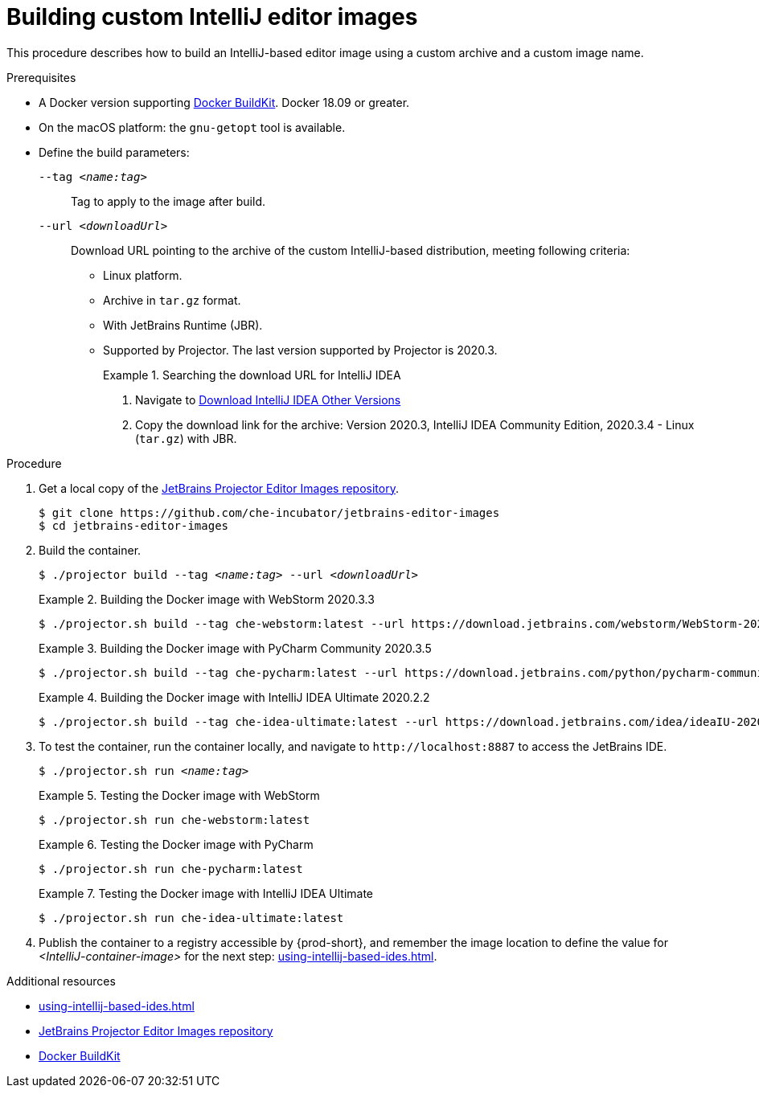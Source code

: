 [id="building-custom-intellij-editor-images_{context}"]
= Building custom IntelliJ editor images

This procedure describes how to build an IntelliJ-based editor image using a custom archive and a custom image name.

.Prerequisites

* A Docker version supporting link:https://docs.docker.com/develop/develop-images/build_enhancements/[Docker BuildKit]. Docker 18.09 or greater.

* On the macOS platform: the `+gnu-getopt+` tool is available.

* Define the build parameters:
+
`--tag __<name:tag>__`::
Tag to apply to the image after build.
+
`--url __<downloadUrl>__`::
Download URL pointing to the archive of the custom IntelliJ-based distribution, meeting following criteria: 
+
** Linux platform.
** Archive in `+tar.gz+` format.
** With JetBrains Runtime (JBR).
** Supported by Projector. The last version supported by Projector is 2020.3.
+
.Searching the download URL for IntelliJ IDEA
====
. Navigate to link:https://www.jetbrains.com/idea/download/other.html[Download IntelliJ IDEA Other Versions]
. Copy the download link for the archive: Version 2020.3, IntelliJ IDEA Community Edition, 2020.3.4 - Linux (`tar.gz`) with JBR.
====

.Procedure

. Get a local copy of the link:https://github.com/che-incubator/jetbrains-editor-images[JetBrains Projector Editor Images repository].
+
----
$ git clone https://github.com/che-incubator/jetbrains-editor-images
$ cd jetbrains-editor-images
----

. Build the container.
+
[subs="+quotes,macros,attributes"]
----
$ ./projector build --tag __<name:tag>__ --url __<downloadUrl>__
----
+
.Building the Docker image with WebStorm 2020.3.3
====
----
$ ./projector.sh build --tag che-webstorm:latest --url https://download.jetbrains.com/webstorm/WebStorm-2020.3.3.tar.gz
----
====
+
.Building the Docker image with PyCharm Community 2020.3.5
====
----
$ ./projector.sh build --tag che-pycharm:latest --url https://download.jetbrains.com/python/pycharm-community-2020.3.5.tar.gz
----
====
+
.Building the Docker image with IntelliJ IDEA Ultimate 2020.2.2
====
----
$ ./projector.sh build --tag che-idea-ultimate:latest --url https://download.jetbrains.com/idea/ideaIU-2020.2.2.tar.gz
----
====

. To test the container, run the container locally, and navigate to `++http://localhost:8887++` to access the JetBrains IDE.
+
[subs="+quotes,macros,attributes"]
----
$ ./projector.sh run __<name:tag>__
----
+
.Testing the Docker image with WebStorm
====
----
$ ./projector.sh run che-webstorm:latest
----
====
+
.Testing the Docker image with PyCharm
====
----
$ ./projector.sh run che-pycharm:latest
----
====
+
.Testing the Docker image with IntelliJ IDEA Ultimate
====
----
$ ./projector.sh run che-idea-ultimate:latest
----
====

. Publish the container to a registry accessible by {prod-short}, and remember the image location to define the value for __<IntelliJ-container-image>__ for the next step: xref:using-intellij-based-ides.adoc[].

.Additional resources

* xref:using-intellij-based-ides.adoc[]
* link:https://github.com/che-incubator/jetbrains-editor-images[JetBrains Projector Editor Images repository]
* link:https://docs.docker.com/develop/develop-images/build_enhancements/[Docker BuildKit]
